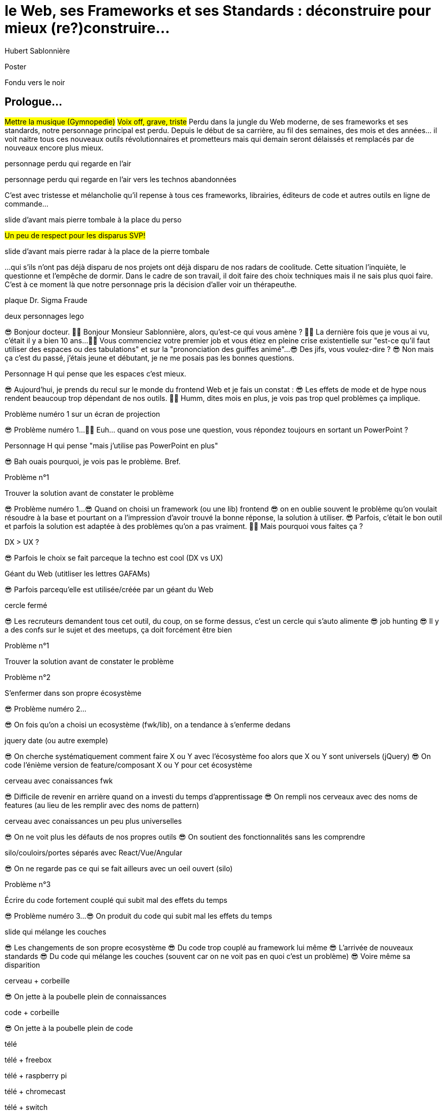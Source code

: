= le  Web,  ses  Frameworks  et ses  Standards : déconstruire pour mieux (re?)construire...
Hubert Sablonnière
:author-twitter: @hsablonniere
:author-avatar: img/hsablonniere-profil-2017.jpg
:author-company: Clever Cloud
:author-company-logo: img/clever-cloud-logo.svg
:event: DevoxxFR
:date: 17 avril 2019

[slide=poster]
Poster

[slide=blank]
Fondu vers le noir

[.old]
== Prologue...

#Mettre la musique (Gymnopedie)#
#Voix off, grave, triste#
Perdu dans la jungle du Web moderne, de ses frameworks et ses standards, notre personnage principal est perdu.
Depuis le début de sa carrière, au fil des semaines, des mois et des années... il voit naitre tous ces nouveaux outils révolutionnaires et prometteurs mais qui demain seront délaissés et remplacés par de nouveaux encore plus mieux.

[slide=todo-schema]
personnage perdu qui regarde en l'air

[slide=todo-schema]
personnage perdu qui regarde en l'air vers les technos abandonnées
// TODO : ajouter (sublime text, bower, ExtJS, KnockoutJS, CoffeeScript, Traceur, Grunt, Jasmine, jshint, jscs)

C'est avec tristesse et mélancholie qu'il repense à tous ces frameworks, librairies, éditeurs de code et autres outils en ligne de commande...

//image::img/drawings/rip.svg[]
// logos et noms des frameworks avec RIP et pierres tombales (laisser un espace oh milieu)
[slide=todo-schema]
slide d'avant mais pierre tombale à la place du perso

#Un peu de respect pour les disparus SVP!#

//[.old]
//image::img/drawings/radar.svg[]
[slide=todo-schema]
slide d'avant mais pierre radar à la place de la pierre tombale
// TODO : ajouter (Webpack, ESlint, Prettier, TypeScript)

...qui s'ils n'ont pas déjà disparu de nos projets ont déjà disparu de nos radars de coolitude.
Cette situation l'inquiète, le questionne et l'empêche de dormir.
Dans le cadre de son travail, il doit faire des choix techniques mais il ne sais plus quoi faire.
C'est à ce moment là que notre personnage pris la décision d'aller voir un thérapeuthe.

[slide=todo-schema]
plaque Dr. Sigma Fraude

[slide=todo-schema]
deux personnages lego
//image::img/drawings/talking-legos.svg[]

// Musique
😎 Bonjour docteur.
👩‍⚕️ Bonjour Monsieur Sablonnière, alors, qu'est-ce qui vous amène ?
👩‍⚕️ La dernière fois que je vous ai vu, c'était il y a bien 10 ans...
👩‍⚕️ Vous commenciez votre premier job et vous étiez en pleine crise existentielle sur "est-ce qu'il faut utiliser des espaces ou des tabulations" et sur la "prononciation des guiffes animé"...
😎 Des jifs, vous voulez-dire ?
😎 Non mais ça c'est du passé, j'étais jeune et débutant, je ne me posais pas les bonnes questions.

//image::img/drawings/talking-legos.svg[]
[slide=todo-schema]
Personnage H qui pense que les espaces c'est mieux.

😎 Aujourd'hui, je prends du recul sur le monde du frontend Web et je fais un constat :
😎 Les effets de mode et de hype nous rendent beaucoup trop dépendant de nos outils.
👩‍⚕️ Humm, dites mois en plus, je vois pas trop quel problèmes ça implique.

[slide=todo-schema]
Problème numéro 1 sur un écran de projection

// illustrer les pb avec des tweets

😎 Problème numéro 1...
👩‍⚕️ Euh... quand on vous pose une question, vous répondez toujours en sortant un PowerPoint ?

[slide=todo-schema]
Personnage H qui pense "mais j'utilise pas PowerPoint en plus"

😎 Bah ouais pourquoi, je vois pas le problème. Bref.

.Problème n°1
[slide=problem]
//Problem #1
Trouver la solution   avant de constater le problème

😎 Problème numéro 1...
😎 Quand on choisi un framework (ou une lib) frontend
//, mais finalement, c'est assez vrai avec n'importe quel outil,
😎 on en oublie souvent le problème qu'on voulait résoudre à la base et pourtant on a l'impression d'avoir trouvé la bonne réponse, la solution à utiliser.
😎 Parfois, c'était le bon outil et parfois la solution est adaptée à des problèmes qu'on a pas vraiment.
👩‍⚕️ Mais pourquoi vous faites ça ?

[slide=todo-schema]
DX > UX ?

😎 Parfois le choix se fait parceque la techno est cool (DX vs UX)

[slide=todo-schema]
Géant du Web (utitliser les lettres GAFAMs)
// https://i.pinimg.com/originals/9e/68/fc/9e68fc9933c28fbcdf01d9271fecc874.jpg

😎 Parfois parcequ'elle est utilisée/créée par un géant du Web

[slide=todo-schema]
cercle fermé

😎 Les recruteurs demandent tous cet outil, du coup, on se forme dessus, c'est un cercle qui s'auto alimente
😎 job hunting
😎 Il y a des confs sur le sujet et des meetups, ça doit forcément être bien

.Problème n°1
[slide=problem]
Trouver la solution   avant de constater le problème

// Analogie de la voiture
// À force d'utiliser nos voitures, on en oublie qu'à la base on avait un problème, on veut se déplacer
// en oubliant se problème, on en vient à utiliser tout le temps la même solution sans se soucier des paramètres de départ
// et on finit par aller acheter du pain à 500m en polluant la planète.
// Aaahhh
// Ah oui, je vois, c'est un peu comme quand on est habitué à prendre sa voiture tout le temps, qu'on aime les belles bagnoles et que du coup on finit par l'utiliser pour aller chercher du pain à 500m.
// Euh, oui c'est un peu ça.
// Oui bon après, on a quand même une majorité des bons exemples

.Problème n°2
[slide=problem]
S'enfermer dans son propre écosystème

😎 Problème numéro 2...

//https://en.wikipedia.org/wiki/Escalation_of_commitment
//https://fr.wikipedia.org/wiki/Escalade_d%27engagement
//https://en.wikipedia.org/wiki/Sunk_cost
//https://fr.wikipedia.org/wiki/Co%C3%BBt_irr%C3%A9cup%C3%A9rable

😎 On fois qu'on a choisi un ecosystème (fwk/lib), on a tendance à s'enferme dedans

[slide=todo-screenshot]
jquery date (ou autre exemple)

😎 On cherche systématiquement comment faire X ou Y avec l'écosystème foo alors que X ou Y sont universels (jQuery)
😎 On code l'énième version de feature/composant X ou Y pour cet écosystème

[slide=todo-schema]
cerveau avec conaissances fwk

😎 Difficile de revenir en arrière quand on a investi du temps d'apprentissage
😎 On rempli nos cerveaux avec des noms de features (au lieu de les remplir avec des noms de pattern)

[slide=todo-schema]
cerveau avec conaissances un peu plus universelles

😎 On ne voit plus les défauts de nos propres outils
😎 On soutient des fonctionnalités sans les comprendre

[slide=todo-schema]
silo/couloirs/portes séparés avec React/Vue/Angular

😎 On ne regarde pas ce qui se fait ailleurs avec un oeil ouvert (silo)

.//Problème n°2
//[slide=problem]
//S'enfermer dans son propre écosystème

//😎 On compare un framework tel qu'Angular aux Web Components, ça n'a aucun sens
// Analogie conférences Apple

// Ah vous entendre, on dirait mon fils devant une conférence Apple, quand ils sortent l'iPod ou l'iPhone, je comprends qu'il soit émerveillé
// Mais quand Apple dit "on a viré le jack" il dit, "ah mais ces vraiment des génies" alors qu'il a pas de casque bluetooth
// Rant sur les exemples de code décorés apple

.Problème n°3
[slide=problem]
Écrire du code fortement couplé   qui subit mal des effets du temps

😎 Problème numéro 3...
😎 On produit du code qui subit mal les effets du temps

[slide=todo-schema]
slide qui mélange les couches

😎 Les changements de son propre ecosystème
😎 Du code trop couplé au framework lui même
😎 L'arrivée de nouveaux standards
😎 Du code qui mélange les couches (souvent car on ne voit pas en quoi c'est un problème)
😎 Voire même sa disparition

[slide=todo-schema]
cerveau + corbeille

😎 On jette à la poubelle plein de connaissances

[slide=todo-schema]
code + corbeille

😎 On jette à la poubelle plein de code
// On s'est laissé aller à produire du code qui rentre dans les clous de nos outils plutôt que d'exiger de nos outils qu'ils proposent des branchements pour s'adapter à notre code.
// Analogie de la TV

[slide=todo-schema]
télé

[slide=todo-schema]
télé + freebox

[slide=todo-schema]
télé + raspberry pi

[slide=todo-schema]
télé + chromecast

[slide=todo-schema]
télé + switch

[slide=todo-schema]
télé + magnétoscope

// euh par contre, là j'ai rien compris
// => analogie de la TV

[slide=todo-schema]
lego qui conseille une thérapie de groupe

// Attention à ne pas être trop négatif
//À la base, ces outils sont censés nous aider
//C'est encore, le cas, je reste persuadé que le ratio de ce qu'ils apportent et des problèmes que j'évoque est du côté positif mais cela ne m'empêche pas de m'inquiéter.
// Bon, j'ai pas tout compris alors
// je vous prescris une thérapie de groupe
// vous allez m'analyser tous ces trucs en détails comme vous savez faire
// vous allez réunir un groupe de personnes qui bossent dans votre domaine (un bon groupe de 800, c'est bien)
// et vous leur partagez vos préoccupations, votre analyse et votre démarche et puis voilà

[slide=todo-schema]
j'y vais mais j'ai peur

// wow, mais ça fait peur non ?
// Mais non allez, ça va bien se passer

[slide=poster]
Bonjour à *toutes* et tous !
J'm'appelle Hubert Sablonnière,
J'suis développeur Web chez #Clever Cloud#,
et aujourd'hui, j'ai envie de vous parler :
du Web,
de ses frameworks et autres librairies
et de ses standards.

== C'était quoi  le *problème* ?

[slide=todo-needs]
titre besoins utilisateur et besoins développeur

// j'ai essayé de spéparer en 2 :
// * les problèmes qu'on a nous quand on écrit du code
// * et les problèmes qu'on veut résoudre pour aider nos utilisateurs

[slide=todo-needs]
titre besoins utilisateur et besoins développeur
+ list des besoins (un par un)

// il faut vraiment que ça soit, en tant que, je veux
listes besoins utilisateurs
// en tant qu'utilisateur, je veux un site
* accessible
* responsive
* 1er chargement rapide
* navigations rapides
* fluidité, pas trop de lag
* pas trop de conso batterie
* pas trop de conso CPU
//
listes besoins développeur
// en tant que développeur, je veux
* gagner du temps (démarrer mon projet rapidement)
* avoir des conventions
* écrire le moins de code possible
* écrire du code propre et lisible
* ne pas trop réfléchir (modèle de pensée simple, abstractions)
* isolation des impacts
* écrire du code réutilisable (composants)
* ne pas réinventer la roue
* courbe d'apprentissage
* ne pas dépendre des mes outils
* pouvoir travailler avec un designer

// Donc on a identifié les problèmes qu'on veut résoudre

== *Comment* en est-on  arrivé là ?

// mais pourquoi c'est aussi compliqué
// on a vraiment besoin d'autant d'outils

[slide=todo-quote]
quote: Pour comprendre où on va, il faut savoir d'où on vient.

// schémas avec le triangle

[slide=todo-schema]
schéma ères du web (vide)

bon anniversaire le web

[slide=todo-schema]
schéma ères du web (old school ssr)

[slide=todo-schema]
schéma ères du web (images)

[slide=todo-schema]
schéma ères du web (forms)
// interactivité

[slide=todo-schema]
schéma ères du web (SSR + JS)
// ajout du JS
// validation de form

[slide=todo-schema]
schéma ères du web (AJAX with jQuery)

[slide=todo-schema]
schéma ères du web (SPA era, client side templating)

[slide=todo-schema]
schéma ères du web (SPA era, routing)
// anchor/hash => push state

[slide=todo-schema]
schéma ères du web (the mega bundle era with empty body)

[slide=todo-schema]
schéma ères du web (SSR + hydratation + code splitting)

== Ce que les *frameworks*  nous apportent ?

// framework => cadre de travail
// opinionated set of libs/tools
// problem is when this set of libs/tools is only compatible with itself
// de mon expérience, les projets frameworks X ou Y ne se ressemble pas quand le contexte est différent

// historique
//jquery
//Frameworks are also their to prevent browser quirks

[slide=todo-schema]
remettre les 3 portes aves les 3 frameworks

[slide=todo-schema]
afficher le plan vu de dessus 3 couloirs isolés

//Angular and ember are opinionated
//React is supposed to be unopinionated
//Vue is a bit in the middle

// special mention to ember

[slide=todo-schema]
vision horizontal avec des solutions à des problèmes
etagères

// mentionner les étapes qui nécessitent un outil de build
// est-ce que la source de l'outil de build est spécifique ou est-elle un peu standard ?
// mentionner des détails sur les implémentations

// points importants à aborder

[slide=todo-needs-solution]
Component system (API + runtime)
DX isolation impacts
DX réutilisabilité code
DX ne pas dépendre de mes outils, exit strat
// => props, attrs, slots, methods, events, lifecycle

[slide=todo-needs-solution]
Component authoring (DX)
DX gagner du temps
DX moins de code possible
DX modèle de pensée simple
DX ne pas réinventer la roue
DX faciliter le boulot du designer
UX chargement rapide (SSR, compilation de tmpl donc minif, tree shaking)
// => JSX, templates
// => 1 file vs several files
// => output pur JS, vs JS + CSS
// Mvc, mvvm, template + vue model, computed properties

[slide=todo-needs-solution]
CSS authoring
DX isolation des impacts
UX chargement rapide (SSR, compilation de tmpl donc minif, tree shaking)
// => BEM, CSS-in-JS lib, encapsulation system

[slide=todo-needs-solution]
Manipulation du DOM
UX Fluidité, Pas trop de lag (async and scheduling microtask...)
// => Direct binding vs Virtual DOM (+ scheduling microtask...)
//The Virtual DOM was always a big marketing argument to sell React but why would we care.
//It's an implementation detail an clearly, if they changed their impl and are still fast, we should not care at all.

[slide=todo-needs-solution]
Routing
UX chargerment rapide
UX fluidité
// dock ipod

[slide=todo-needs-solution]
State management
DX modèle de pensée simple
DX écrire un code propre

[slide=todo-needs-solution]
SSR
déjà abordé pas mal de fois

[slide=todo-needs-solution]
en vrac car moins important pour notre discussion
CLI
Devtools
HTTP client
Form handling
Module system
Dep inj
i18n
tests

// https://www.npmjs.com/package/vue-axios
// https://github.com/imcvampire/vue-axios
// https://alligator.io/react/axios-react/
// https://www.npmjs.com/package/react-axios

[slide=todo-schema]
recap ?

// en terme de conception de d'organisation des composants (et de séparation des concerns etc)
// les 3 communautés ont des choses intéressantes à dire

== Ce que les *standards*  nous apportent ?

[slide=todo]
préambule exemple jquery => sizzle + ajax + API chainée sucre syntaxique

.Web Components
[slide=web-components]
_

[slide=todo-schema]
// UTILISER LE SCHEMA DE LA TV
schéma de la télé => analogie avec le Web component

.Custom Elements
[slide=web-components]
_
// custom element => modèle de composant avec lifecycle methods et "data binding" sur les attributs

[slide=todo-schema]
schéma de la télé => analogie avec le Web component
API (attr, prop, methods, events) + lifecycle methods
// une API standard entrée/sortie (attr, prop, methods, events)

[slide=todo]
exemple de code de custom element

[slide=todo]
exemples de noeuds du DOM avec des attributs

[slide=todo]
exemples de noeuds du DOM avec des propriétés non string/boolean

[slide=todo]
exemples de noeuds du DOM avec des méthodes

[slide=todo]
exemples de noeuds du DOM avec des événements un peu custom

[slide=todo-schema]
où ça se place dans notre tableau de solutions ?

.Custom Elements
[slide=web-components]
* 🤔 Pas de customized built-in elements dans Safari
* 😐 Pas de "data-binding" sur les propriétés (getter/setter ou proxy)
* 😡 Pas de HMR (sans bidouille)
* 📜 Scoped CustomElementRegistry
* 📜 Lazy definition
* 📜 Form associated elements

.Shadow DOM
[slide=web-components]
_
//shadow DOM => isolation du CSS

[slide=todo-schema]
schéma de la télé => analogie avec le Web component
Ajouter à l'API les custom prop, les slots et les ::part
// la suite de l'API standard entrée/sortie (custom prop, ::part)
// système de slots :+1
// transperce le shadow root avec des custom props
// transperce le shadow root avec des ::part (et ::theme)

[slide=todo]
exemples de noeuds du DOM avec des ::part ou des custom prop

[slide=todo-schema]
où ça se place dans notre tableau de solutions ?

.Shadow DOM
[slide=web-components]
* 😡 Pas de SSR (sans bidouille)
* 📜 Décorative shadow DOM, custom elements
* 📜 Custom pseudo class
* 📜 CSS modules

.`<template>`
[slide=web-components]
_
// <template>, une manière "efficace" de cloner du DOM

[slide=todo-schema]
où ça se place dans notre tableau de solutions ?

.`<template>`
[slide=web-components]
* 😡 Pas d'interpolation ni de "data-binding"
* 📜 Template instanciation (limitée à de simples valeurs)
* 📜 HTML modules

[slide=todo-screenshot]
web component best practice
https://developers.google.com/web/fundamentals/web-components/best-practices

//comment surveiller la suite

[slide=todo-screenshot]
TC39

[slide=todo-screenshot]
web-components github

[slide=todo-screenshot]
css ?

[slide=todo-screenshot]
compte tweeter / RSS des features browser

// des resources pour surveiller les specs et les implems dans les browsers
// TC39

//Est-ce que votre outil est prêt demain à adopter un standard et jetter son implem pour vous faire profiter du support natif ?

== *Séparons* nos  préoccupations

//== Le découplage chez *Clever Cloud*

[slide=text]
Notre contexte  chez *Clever Cloud*
// une webapp qui a un peu vieilli (jquery, baconjs, routeur maison)
// donnée qui vient d'appels REST et/ou de SSE
// on va pas tout jeter pour tout réécrire
// on va introduire des nouvelles technos feature après feature
// le fait que notre code n'était pas enfermé dans un framework nous facilite cette migration
// Les commentaires, c'est pour tes collègues, mais c'est surtout pr toi dans 6 mois un an. Les composants Web c'est pareil. C'est pour que des tiers puissent les utiliser dans d'autres contextes et pour que toi tu puisses changer ta stack dans 6 mois.
// third party integration

[slide=todo-quote]
quote: Code should be disposable, it's far easier to do when things are decoupled

[slide=text]
//Séparation des *préoccupations*   #≠#   Séparation des *fichiers*
Séparation des *préoccupations*   #!==#   Séparation des *fichiers*
//Séparation des *préoccupations*  *!==* Séparation des *fichiers*

[slide=todo-screenshot]
storybook driven development
//YOU NEED A DESIGN SYSTEM

[slide=todo-schema]
design (papier) en partant du top => bottom

[slide=todo-schema]
implem bottom => top
// memento
// tu ne sais pas qu'il y a un router
// tu ne sais pas qu'il y a un state manager
// tu ne sais pas d'où vient la donnée

[slide=todo]
composition pour ajouter des layers
// layer data aware
// layer auth aware
// elements qui font des appels REST

[slide=todo]
remonter l'accès à la donnée le plus haut possible

[slide=todo]
réduire la surface de trucs qui sont globaux
//* Gestion des données (appels REST)
//* Gestion de l'état
//* Global progress indicator
//* Global messages (errors, info...)
//* title
//* favicon
//* keyboard shortcuts
//* Global modal boxes

[slide=todo]
exemple des vars d'env et comment s'isolation au bon niveau, nous permet de passer du mode simple au mode expert

//The more experienced a developer is, the less they are willing to be constraint by a framework. They tend to look for tools that help them and get out of the way.
// https://hueniverse.com/http-frameworks-must-die-717a37b6b164

// i18n
// packaging
// Tests: do it like a  screen reader user wood do it
// Tests: no a great fan of snapshots

== Ce que le *futur*  nous réserve...

[slide=text]
*Méfiez vous* de ceux qui  prédisent le futur *!*

//See WC as the bytecode of the component isolation concept. It can be a compile to target
//People don't have to worry on the sugar

[slide=todo-screenshot]
// disappearing frameworks
un article de rich harris (ou parler de svelte)

[slide=todo-screenshot]
article de tom dale sur le compiler framework
//* le i18n (inliné)

//Discuter des webcomponent comme base pour l'authoring ou comme target de compilation

[slide=todo-screenshot]
Web Assembly

[slide=todo-schéma]
// framework runtime => compilers
schéma browser avec le code qui passe du runtime au build
// bon ou mauvais ?
// l'idéal serait que l'input du compiler fonctionne sans build step et que l'output soit optimisé aux petits oignons, comme ce qu'on fait quand on minifie
schéma browser avec le code qui passe du runtime et vers des implem du browser

//Convaincre les gens que :
//Le passé se répète
//Les outils vont et viennent
//La constante, c'est le modèle des éléments du DOM (sorte de HDMI du Web)
//Tout comme on a appris à apprendre mais on garde certaines bases fondamentales, ils faut capitaliser sur les bases fondamentales (le web et ses standards) et adopter des facilitants par dessus avec une courbe d'apprentissage
//Ne pas hésiter à questionner les standards ou les frameworks à la mode
//Qu'est-ce qui est important ? L'UX, la DX, les perfs ?
//On est trop dépendant de nos outils
//On est pas tjs assez exigent avec nos outils
//Il faut plus de compilation (html, css, js) et donc une étape intermédiaire
//Ça facilite le SSR, le HMR, plus résilient aux vieux browsers
//Compiler le i18n

[.old]
== ...Epilogue

// Alors, comment ça s'est passé cette thérapie de groupe
// Je sais pas trop, j'ai pas forcément eu le temps de rentrer dans chaque détails du coup,
// j'ai plutôt essayé de partager mes grilles de lecture pour que chacun les adapte à son contexte

.Problème n°1
[slide=problem]
Trouver la solution   avant de constater le problème
// J'ai essayé d'adresser le problème numéro 1 en remettant en lumière les besoins et les problèmes à régler quand on développe une web app
// J'ai aussi essayé de déconstruire les différentes fonctionnalités des 3 écosystème du moment pour qu'on puisse avoir un regard plus critique et une vision horizontale plutôt qu'une vision verticale

.Problème n°2
[slide=problem]
S'enfermer dans son propre écosystème
// Ça adresse également le problème numéro 2 car en comprenant mieux ces parties, on a moins peur des les remplacer par des implems plus simples ou mieux adaptés ou des nouveaux standard
// Et vous leur avez parlé des TV magnétoscopes

.Problème n°3
[slide=problem]
Écrire du code fortement couplé   qui subit mal des effets du temps
// Oui, le problème numéro 3, enfin, j'ai essayé ça reste un principe, il y a tjs des exceptions
// En tout cas, ça va un peu mieux, je vous remercie beaucoup docteur
// et je tiens également à remercie tous les membres du groupes qui m'ont écouté
// merci bcp !

//In the end, frameworks are just tools. Let's all be smart persons and use them for the great things they bring us without worshiping them blindly and getting alienated...

// Revenir sur les problèmes et les solutions qu'on y a apporté
//Ne vous enfermez pas dans un framework/écosystème !
//Analysez les briques qui composent ce framework/écosystème, leur rôle et les avantages/inconvénients qu'il apporte
//Intéressez vous aux standards pour savoir comment ils impacteront demain vos choix d'aujourd'hui
//Découpler, isoler, séparer pour mieux maitriser (perf, sécu) s'adapter au futur
//Intéressez vous à ce qui se fait dans tous ces écosystèmes (en particulier si vous êtes partisan du NIH et que vous avez votre propre framework)

.merci  beaucoup !
[slide=poster]
Outro

//[slide=question]
//Questions ?
